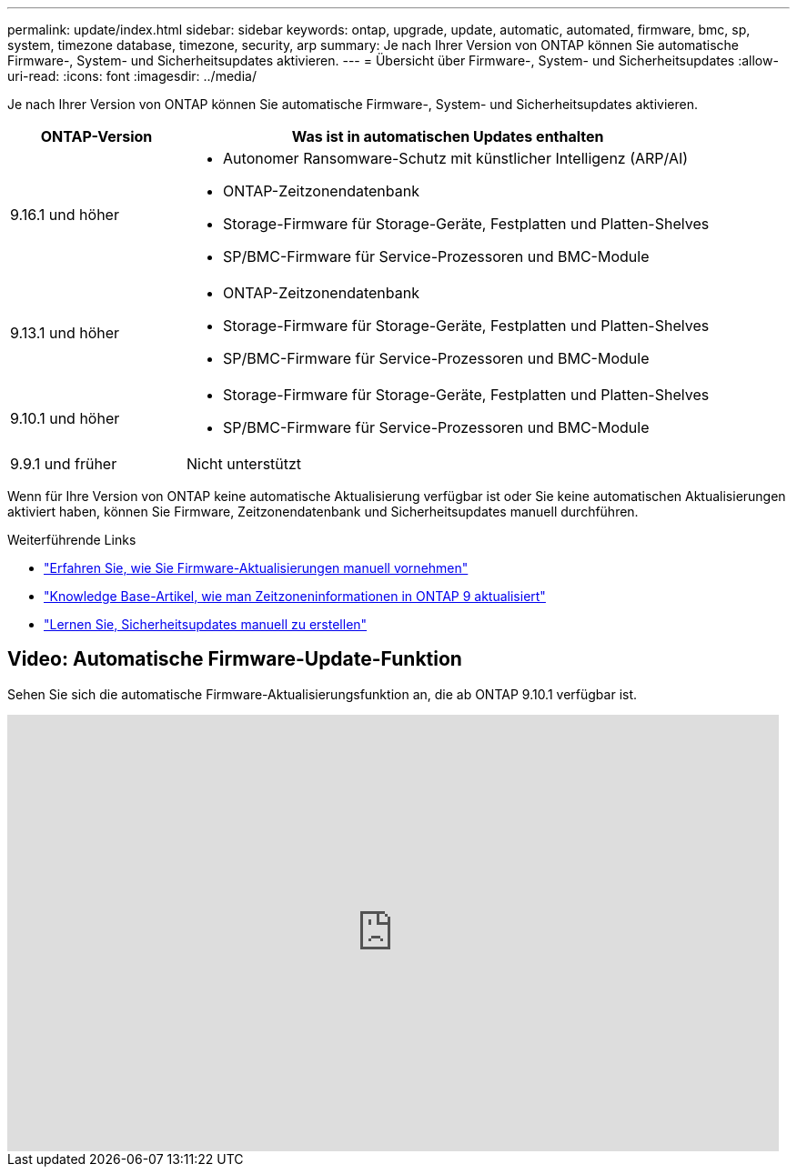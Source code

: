 ---
permalink: update/index.html 
sidebar: sidebar 
keywords: ontap, upgrade, update, automatic, automated, firmware, bmc, sp, system, timezone database, timezone, security, arp 
summary: Je nach Ihrer Version von ONTAP können Sie automatische Firmware-, System- und Sicherheitsupdates aktivieren. 
---
= Übersicht über Firmware-, System- und Sicherheitsupdates
:allow-uri-read: 
:icons: font
:imagesdir: ../media/


[role="lead"]
Je nach Ihrer Version von ONTAP können Sie automatische Firmware-, System- und Sicherheitsupdates aktivieren.

[cols="25,75"]
|===
| ONTAP-Version | Was ist in automatischen Updates enthalten 


| 9.16.1 und höher  a| 
* Autonomer Ransomware-Schutz mit künstlicher Intelligenz (ARP/AI)
* ONTAP-Zeitzonendatenbank
* Storage-Firmware für Storage-Geräte, Festplatten und Platten-Shelves
* SP/BMC-Firmware für Service-Prozessoren und BMC-Module




| 9.13.1 und höher  a| 
* ONTAP-Zeitzonendatenbank
* Storage-Firmware für Storage-Geräte, Festplatten und Platten-Shelves
* SP/BMC-Firmware für Service-Prozessoren und BMC-Module




| 9.10.1 und höher  a| 
* Storage-Firmware für Storage-Geräte, Festplatten und Platten-Shelves
* SP/BMC-Firmware für Service-Prozessoren und BMC-Module




| 9.9.1 und früher | Nicht unterstützt 
|===
Wenn für Ihre Version von ONTAP keine automatische Aktualisierung verfügbar ist oder Sie keine automatischen Aktualisierungen aktiviert haben, können Sie Firmware, Zeitzonendatenbank und Sicherheitsupdates manuell durchführen.

.Weiterführende Links
* link:firmware-task.html["Erfahren Sie, wie Sie Firmware-Aktualisierungen manuell vornehmen"]
* link:https://kb.netapp.com/Advice_and_Troubleshooting/Data_Storage_Software/ONTAP_OS/How_to_update_time_zone_information_in_ONTAP_9["Knowledge Base-Artikel, wie man Zeitzoneninformationen in ONTAP 9 aktualisiert"^]
* link:../anti-ransomware/enable-arp-ai-with-au.html["Lernen Sie, Sicherheitsupdates manuell zu erstellen"]




== Video: Automatische Firmware-Update-Funktion

Sehen Sie sich die automatische Firmware-Aktualisierungsfunktion an, die ab ONTAP 9.10.1 verfügbar ist.

video::GoABILT85hQ[youtube,width=848,height=480]